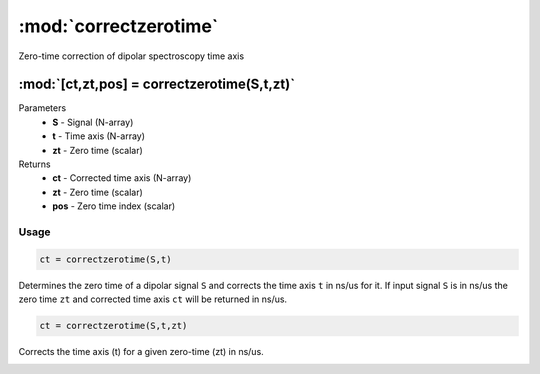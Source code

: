 .. highlight:: matlab
.. _correctzerotime:

***********************
:mod:`correctzerotime`
***********************

Zero-time correction of dipolar spectroscopy time axis

"""""""""""""""""""""""""""""""""""""""""""""""""""""""""""""""""""""""
:mod:`[ct,zt,pos] = correctzerotime(S,t,zt)`
"""""""""""""""""""""""""""""""""""""""""""""""""""""""""""""""""""""""
Parameters
    *   **S** - Signal (N-array)
    *   **t** - Time axis (N-array)
    *   **zt** - Zero time (scalar)
Returns
    *   **ct** - Corrected time axis (N-array)
    *   **zt** - Zero time (scalar)
    *   **pos**  - Zero time index (scalar)

Usage
=========================================

.. code-block:: matlab

    ct = correctzerotime(S,t)

Determines the zero time of a dipolar signal ``S`` and corrects the time axis ``t`` in ns/us for it. If input signal ``S`` is in ns/us the zero time ``zt`` and corrected time axis ``ct`` will be returned in ns/us.

.. code-block:: matlab

    ct = correctzerotime(S,t,zt)

Corrects the time axis (t) for a given zero-time (zt) in ns/us.

.. image:: ./images/correctzerotime1.svg
